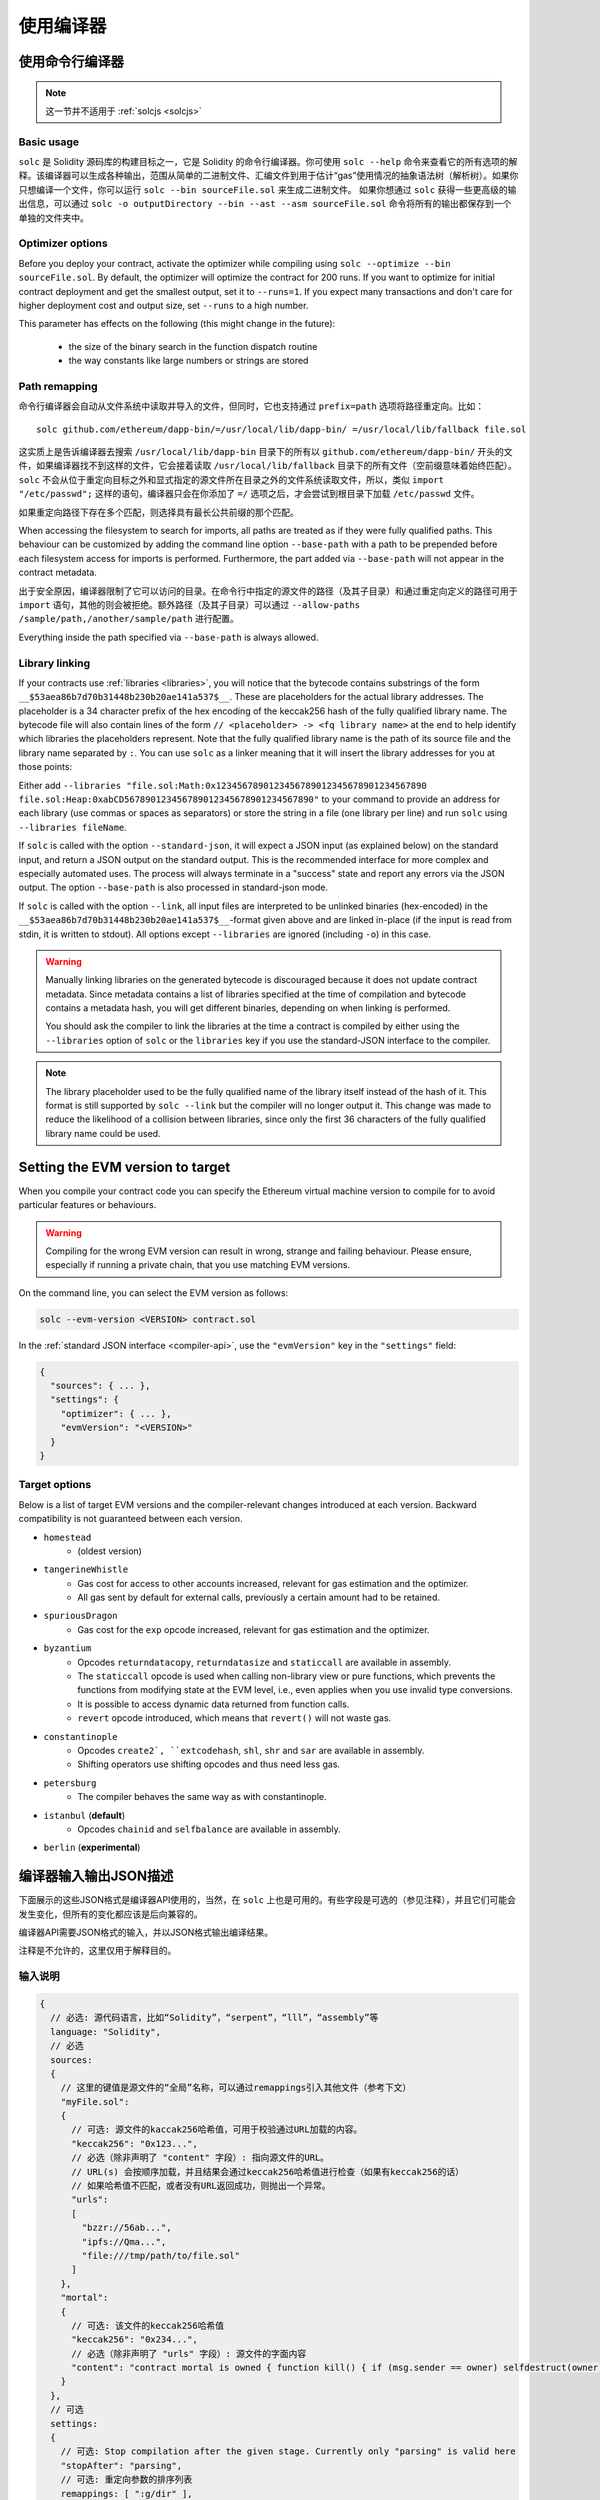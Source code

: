 ******************
使用编译器
******************

.. index:: ! commandline compiler, compiler;commandline, ! solc, ! linker

.. _commandline-compiler:

使用命令行编译器
******************************

.. note:: 这一节并不适用于 :ref:`solcjs <solcjs>`


Basic usage
-----------

``solc`` 是 Solidity 源码库的构建目标之一，它是 Solidity 的命令行编译器。你可使用 ``solc --help`` 命令来查看它的所有选项的解释。该编译器可以生成各种输出，范围从简单的二进制文件、汇编文件到用于估计“gas”使用情况的抽象语法树（解析树）。如果你只想编译一个文件，你可以运行 ``solc --bin sourceFile.sol`` 来生成二进制文件。
如果你想通过 ``solc`` 获得一些更高级的输出信息，可以通过 ``solc -o outputDirectory --bin --ast --asm sourceFile.sol`` 命令将所有的输出都保存到一个单独的文件夹中。


Optimizer options
-----------------

Before you deploy your contract, activate the optimizer while compiling using ``solc --optimize --bin sourceFile.sol``.
By default, the optimizer will optimize the contract for 200 runs. 
If you want to optimize for initial contract deployment and get the smallest output, set it to ``--runs=1``. 
If you expect many transactions and don't care for higher deployment cost and output size, set ``--runs`` to a high number.

This parameter has effects on the following (this might change in the future):

 - the size of the binary search in the function dispatch routine
 - the way constants like large numbers or strings are stored


Path remapping
--------------

命令行编译器会自动从文件系统中读取并导入的文件，但同时，它也支持通过 ``prefix=path`` 选项将路径重定向。比如：

::

    solc github.com/ethereum/dapp-bin/=/usr/local/lib/dapp-bin/ =/usr/local/lib/fallback file.sol

这实质上是告诉编译器去搜索 ``/usr/local/lib/dapp-bin`` 目录下的所有以 ``github.com/ethereum/dapp-bin/`` 开头的文件，如果编译器找不到这样的文件，它会接着读取 ``/usr/local/lib/fallback`` 目录下的所有文件（空前缀意味着始终匹配）。``solc`` 不会从位于重定向目标之外和显式指定的源文件所在目录之外的文件系统读取文件，所以，类似 ``import "/etc/passwd";`` 这样的语句，编译器只会在你添加了 ``=/`` 选项之后，才会尝试到根目录下加载 ``/etc/passwd`` 文件。

如果重定向路径下存在多个匹配，则选择具有最长公共前缀的那个匹配。

When accessing the filesystem to search for imports, all paths are treated as if they were fully qualified paths.
This behaviour can be customized by adding the command line option ``--base-path`` with a path to be prepended
before each filesystem access for imports is performed. Furthermore, the part added via ``--base-path``
will not appear in the contract metadata.


出于安全原因，编译器限制了它可以访问的目录。在命令行中指定的源文件的路径（及其子目录）和通过重定向定义的路径可用于 ``import`` 语句，其他的则会被拒绝。额外路径（及其子目录）可以通过  ``--allow-paths /sample/path,/another/sample/path`` 进行配置。

Everything inside the path specified via ``--base-path`` is always allowed.

.. _library-linking:

Library linking
---------------


If your contracts use :ref:`libraries <libraries>`, you will notice that the bytecode contains substrings of the form ``__$53aea86b7d70b31448b230b20ae141a537$__``. These are placeholders for the actual library addresses.
The placeholder is a 34 character prefix of the hex encoding of the keccak256 hash of the fully qualified library name.
The bytecode file will also contain lines of the form ``// <placeholder> -> <fq library name>`` at the end to help
identify which libraries the placeholders represent. Note that the fully qualified library name
is the path of its source file and the library name separated by ``:``.
You can use ``solc`` as a linker meaning that it will insert the library addresses for you at those points:

Either add ``--libraries "file.sol:Math:0x1234567890123456789012345678901234567890 file.sol:Heap:0xabCD567890123456789012345678901234567890"`` to your command to provide an address for each library (use commas or spaces as separators) or store the string in a file (one library per line) and run ``solc`` using ``--libraries fileName``.

If ``solc`` is called with the option ``--standard-json``, it will expect a JSON input (as explained below) on the standard input, and return a JSON output on the standard output. This is the recommended interface for more complex and especially automated uses. The process will always terminate in a "success" state and report any errors via the JSON output.
The option ``--base-path`` is also processed in standard-json mode.

If ``solc`` is called with the option ``--link``, all input files are interpreted to be unlinked binaries (hex-encoded) in the ``__$53aea86b7d70b31448b230b20ae141a537$__``-format given above and are linked in-place (if the input is read from stdin, it is written to stdout). All options except ``--libraries`` are ignored (including ``-o``) in this case.

.. warning::
    Manually linking libraries on the generated bytecode is discouraged because it does not update
    contract metadata. Since metadata contains a list of libraries specified at the time of
    compilation and bytecode contains a metadata hash, you will get different binaries, depending
    on when linking is performed.

    You should ask the compiler to link the libraries at the time a contract is compiled by either
    using the ``--libraries`` option of ``solc`` or the ``libraries`` key if you use the
    standard-JSON interface to the compiler.

.. note::
    The library placeholder used to be the fully qualified name of the library itself
    instead of the hash of it. This format is still supported by ``solc --link`` but
    the compiler will no longer output it. This change was made to reduce
    the likelihood of a collision between libraries, since only the first 36 characters
    of the fully qualified library name could be used.

.. _evm-version:
.. index:: ! EVM version, compile target

Setting the EVM version to target
*********************************

When you compile your contract code you can specify the Ethereum virtual machine
version to compile for to avoid particular features or behaviours.

.. warning::

   Compiling for the wrong EVM version can result in wrong, strange and failing
   behaviour. Please ensure, especially if running a private chain, that you
   use matching EVM versions.

On the command line, you can select the EVM version as follows:

.. code-block:: shell

  solc --evm-version <VERSION> contract.sol

In the :ref:`standard JSON interface <compiler-api>`, use the ``"evmVersion"``
key in the ``"settings"`` field:

.. code-block:: none

  {
    "sources": { ... },
    "settings": {
      "optimizer": { ... },
      "evmVersion": "<VERSION>"
    }
  }

Target options
--------------

Below is a list of target EVM versions and the compiler-relevant changes introduced
at each version. Backward compatibility is not guaranteed between each version.

- ``homestead``
   - (oldest version)
- ``tangerineWhistle``
   - Gas cost for access to other accounts increased, relevant for gas estimation and the optimizer.
   - All gas sent by default for external calls, previously a certain amount had to be retained.
- ``spuriousDragon``
   - Gas cost for the ``exp`` opcode increased, relevant for gas estimation and the optimizer.
- ``byzantium``
   - Opcodes ``returndatacopy``, ``returndatasize`` and ``staticcall`` are available in assembly.
   - The ``staticcall`` opcode is used when calling non-library view or pure functions, which prevents the functions from modifying state at the EVM level, i.e., even applies when you use invalid type conversions.
   - It is possible to access dynamic data returned from function calls.
   - ``revert`` opcode introduced, which means that ``revert()`` will not waste gas.
- ``constantinople``
   - Opcodes ``create2`, ``extcodehash``, ``shl``, ``shr`` and ``sar`` are available in assembly.
   - Shifting operators use shifting opcodes and thus need less gas.
- ``petersburg``
   - The compiler behaves the same way as with constantinople.
- ``istanbul`` (**default**)
   - Opcodes ``chainid`` and ``selfbalance`` are available in assembly.
- ``berlin`` (**experimental**)

.. _compiler-api:

编译器输入输出JSON描述
******************************************


下面展示的这些JSON格式是编译器API使用的，当然，在 ``solc`` 上也是可用的。有些字段是可选的（参见注释），并且它们可能会发生变化，但所有的变化都应该是后向兼容的。

编译器API需要JSON格式的输入，并以JSON格式输出编译结果。

注释是不允许的，这里仅用于解释目的。

输入说明
-----------------

.. code-block:: none

    {
      // 必选: 源代码语言，比如“Solidity”，“serpent”，“lll”，“assembly”等
      language: "Solidity",
      // 必选
      sources:
      {
        // 这里的键值是源文件的“全局”名称，可以通过remappings引入其他文件（参考下文）
        "myFile.sol":
        {
          // 可选: 源文件的kaccak256哈希值，可用于校验通过URL加载的内容。
          "keccak256": "0x123...",
          // 必选（除非声明了 "content" 字段）: 指向源文件的URL。
          // URL(s) 会按顺序加载，并且结果会通过keccak256哈希值进行检查（如果有keccak256的话）
          // 如果哈希值不匹配，或者没有URL返回成功，则抛出一个异常。
          "urls":
          [
            "bzzr://56ab...",
            "ipfs://Qma...",
            "file:///tmp/path/to/file.sol"
          ]
        },
        "mortal":
        {
          // 可选: 该文件的keccak256哈希值
          "keccak256": "0x234...",
          // 必选（除非声明了 "urls" 字段）: 源文件的字面内容
          "content": "contract mortal is owned { function kill() { if (msg.sender == owner) selfdestruct(owner); } }"
        }
      },
      // 可选
      settings:
      {
        // 可选: Stop compilation after the given stage. Currently only "parsing" is valid here
        "stopAfter": "parsing",
        // 可选: 重定向参数的排序列表
        remappings: [ ":g/dir" ],
        // 可选: 优化器配置
        optimizer: {
          // 默认为 disabled
          enabled: true,
          // 基于你希望运行多少次代码来进行优化。
          // 较小的值可以使初始部署的费用得到更多优化，较大的值可以使高频率的使用得到优化。
          runs: 200,
          // Switch optimizer components on or off in detail.
          // The "enabled" switch above provides two defaults which can be
          // tweaked here. If "details" is given, "enabled" can be omitted.
          "details": {
            // The peephole optimizer is always on if no details are given,
            // use details to switch it off.
            "peephole": true,
            // The unused jumpdest remover is always on if no details are given,
            // use details to switch it off.
            "jumpdestRemover": true,
            // Sometimes re-orders literals in commutative operations.
            "orderLiterals": false,
            // Removes duplicate code blocks
            "deduplicate": false,
            // Common subexpression elimination, this is the most complicated step but
            // can also provide the largest gain.
            "cse": false,
            // Optimize representation of literal numbers and strings in code.
            "constantOptimizer": false,
            // The new Yul optimizer. Mostly operates on the code of ABI coder v2
            // and inline assembly.
            // It is activated together with the global optimizer setting
            // and can be deactivated here.
            // Before Solidity 0.6.0 it had to be activated through this switch.
            "yul": false,
            // Tuning options for the Yul optimizer.
            "yulDetails": {
              // Improve allocation of stack slots for variables, can free up stack slots early.
              // Activated by default if the Yul optimizer is activated.
              "stackAllocation": true,
              // Select optimization steps to be applied.
              // Optional, the optimizer will use the default sequence if omitted.
              "optimizerSteps": "dhfoDgvulfnTUtnIf..."
            }
        },
        // 指定需编译的EVM的版本。会影响代码的生成和类型检查。可用的版本为：homestead，tangerineWhistle，spuriousDragon，byzantium，constantinople
        evmVersion: "byzantium",
        // Optional: Change compilation pipeline to go through the Yul intermediate representation.
        // This is a highly EXPERIMENTAL feature, not to be used for production. This is false by default.
        "viaIR": true,
        // Optional: Debugging settings
        "debug": {
          // How to treat revert (and require) reason strings. Settings are
          // "default", "strip", "debug" and "verboseDebug".
          // "default" does not inject compiler-generated revert strings and keeps user-supplied ones.
          // "strip" removes all revert strings (if possible, i.e. if literals are used) keeping side-effects
          // "debug" injects strings for compiler-generated internal reverts, implemented for ABI encoders V1 and V2 for now.
          // "verboseDebug" even appends further information to user-supplied revert strings (not yet implemented)
          "revertStrings": "default"
        }
        // 可选: 元数据配置
        metadata: {
          // 只可使用字面内容，不可用URLs （默认设为 false）
          useLiteralContent: true,
          // Use the given hash method for the metadata hash that is appended to the bytecode.
          // The metadata hash can be removed from the bytecode via option "none".
          // The other options are "ipfs" and "bzzr1".
          // If the option is omitted, "ipfs" is used by default.
          "bytecodeHash": "ipfs"
        },
        // 库的地址。如果这里没有把所有需要的库都给出，会导致生成输出数据不同的未链接对象
        libraries: {
          // 最外层的 key 是使用这些库的源文件的名字。
          // 如果使用了重定向， 在重定向之后，这些源文件应该能匹配全局路径
          // 如果源文件的名字为空，则所有的库为全局引用
          "myFile.sol": {
            "MyLib": "0x123123..."
          }
        }
        // 以下内容可以用于选择所需的输出。
        // 如果这个字段被忽略，那么编译器会加载并进行类型检查，但除了错误之外不会产生任何输出。
        // 第一级的key是文件名，第二级是合约名称，如果合约名为空，则针对文件本身（进行输出）。
        // 若使用通配符*，则表示所有合约。
        //
        // 可用的输出类型如下所示：
        //   abi - ABI
        //   ast - 所有源文件的AST
        //   devdoc - 开发者文档（natspec）
        //   userdoc - 用户文档（natspec）
        //   metadata - 元数据
        //   ir - 去除语法糖（desugaring）之前的新汇编格式
        //   irOptimized - Intermediate representation after optimization
        //   storageLayout - Slots, offsets and types of the contract's state variables.
        //   evm.assembly - 去除语法糖（desugaring）之后的新汇编格式
        //   evm.legacyAssembly - JSON的旧样式汇编格式
        //   evm.bytecode.object - 字节码对象
        //   evm.bytecode.opcodes - 操作码列表
        //   evm.bytecode.sourceMap - 源码映射（用于调试）
        //   evm.bytecode.linkReferences - 链接引用（如果是未链接的对象）
        //   evm.bytecode.generatedSources - Sources generated by the compiler
        //   evm.deployedBytecode* - 部署的字节码（具有evm.bytecode所有的选项）
        //   evm.deployedBytecode.immutableReferences - Map from AST ids to bytecode ranges that reference immutables
        //   evm.methodIdentifiers - 函数哈希值列表
        //   evm.gasEstimates - 函数的gas预估量
        //   ewasm.wast - Ewasm in WebAssembly S-expressions 格式
        //   ewasm.wasm - Ewasm in WebAssembly 二进制格式
        //
        // 请注意，如果使用 `evm` ，`evm.bytecode` ，`ewasm` 等选项，会选择其所有的子项作为输出。 另外，`*`可以用作通配符来请求所有内容。
        //
        outputSelection: {
          // 为每个合约生成元数据和字节码输出。
          "*": {
            "*": [ "metadata"，"evm.bytecode" ]
          },
          // 启用“def”文件中定义的“MyContract”合约的abi和opcodes输出。
          "def": {
            "MyContract": [ "abi"，"evm.bytecode.opcodes" ]
          },
      },
        "modelChecker":
        {
          // Choose which model checker engine to use: all (default), bmc, chc, none.
          "engine": "chc",
          // Timeout for each SMT query in milliseconds.
          // If this option is not given, the SMTChecker will use a deterministic
          // resource limit by default.
          // A given timeout of 0 means no resource/time restrictions for any query.
          "timeout": 20000
        }
        }
      }
    }


输出说明
------------------

.. code-block:: none

    {
      // 可选：如果没有遇到错误/警告，则不出现
      errors: [
        {
          // 可选：源文件中的位置
          sourceLocation: {
            file: "sourceFile.sol",
            start: 0,
            end: 100
          ],
        // Optional: Further locations (e.g. places of conflicting declarations)
          secondarySourceLocations: [
            {
              "file": "sourceFile.sol",
              "start": 64,
              "end": 92,
              "message": "Other declaration is here:"
            }
          ],
          // 强制: 错误类型，例如 “TypeError”， “InternalCompilerError”， “Exception”等.
          // 可在文末查看完整的错误类型列表
          type: "TypeError",
          // 强制: 发生错误的组件，例如“general”，“ewasm”等
          component: "general",
          // 强制：错误的严重级别（“error”或“warning”）
          severity: "error",
          // 可选: 引起错误的唯一编码
          "errorCode": "3141",
          // 强制
          message: "Invalid keyword",
          // 可选: 带错误源位置的格式化消息
          formattedMessage: "sourceFile.sol:100: Invalid keyword"
        }
      ],
      // 这里包含了文件级别的输出。可以通过outputSelection来设置限制/过滤。
      sources: {
        "sourceFile.sol": {
          // 标识符（用于源码映射）
          id: 1,
          // AST对象
          ast: {}
        }
      },
      // 这里包含了合约级别的输出。 可以通过outputSelection来设置限制/过滤。
      contracts: {
        "sourceFile.sol": {
          // 如果使用的语言没有合约名称，则该字段应该留空。
          "ContractName": {
            // 以太坊合约的应用二进制接口（ABI）。如果为空，则表示为空数组。
            // 请参阅 https://docs.soliditylang.org/en/develop/abi-spec.html
            abi: [],
            // 请参阅元数据输出文档（序列化的JSON字符串）
            metadata: "{...}",
            // 用户文档（natspec）
            userdoc: {},
            // 开发人员文档（natspec）
            devdoc: {},
            // 中间表示形式 (string)
            ir: "",
            // EVM相关输出
            evm: {
              // 汇编 (string)
              assembly: "",
              // 旧风格的汇编 (object)
              legacyAssembly: {},
              // 字节码和相关细节
              bytecode: {
                // 十六进制字符串的字节码
                object: "00fe",
                // 操作码列表 (string)
                opcodes: "",
                // 源码映射的字符串。 请参阅源码映射的定义
                sourceMap: "",
                // Array of sources generated by the compiler. Currently only
                // contains a single Yul file.
                "generatedSources": [{
                  // Yul AST
                  "ast": { ... }
                  // Source file in its text form (may contain comments)
                  "contents":"{ function abi_decode(start, end) -> data { data := calldataload(start) } }",
                  // Source file ID, used for source references, same "namespace" as the Solidity source files
                  "id": 2,
                  "language": "Yul",
                  "name": "#utility.yul"
                }]
                // 如果这里给出了信息，则表示这是一个未链接的对象
                linkReferences: {
                  "libraryFile.sol": {
                    // 字节码中的字节偏移；链接时，从指定的位置替换20个字节
                    "Library1": [
                      { start: 0，length: 20 },
                      { start: 200，length: 20 }
                    ]
                  }
                }
              },
             
              deployedBytecode: {
                ...  // 与上面相同的布局
                "immutableReferences": {
                  // There are two references to the immutable with AST ID 3, both 32 bytes long. One is
                  // at bytecode offset 42, the other at bytecode offset 80.
                  "3": [{ "start": 42, "length": 32 }, { "start": 80, "length": 32 }]
                }
              },
              // 函数哈希的列表
              methodIdentifiers: {
                "delegate(address)": "5c19a95c"
              },
              // 函数的gas预估量
              gasEstimates: {
                creation: {
                  codeDepositCost: "420000",
                  executionCost: "infinite",
                  totalCost: "infinite"
                },
                external: {
                  "delegate(address)": "25000"
                },
                internal: {
                  "heavyLifting()": "infinite"
                }
              }
            },
            // Ewasm相关的输出
            ewasm: {
              // S-expressions格式
              wast: "",
              // 二进制格式（十六进制字符串）
              wasm: ""
            }
          }
        }
      }
    }


错误类型
~~~~~~~~~~~

1. ``JSONError``: JSON输入不符合所需格式，例如，输入不是JSON对象，不支持的语言等。
2. ``IOError``: IO和导入处理错误，例如，在提供的源里包含无法解析的URL或哈希值不匹配。
3. ``ParserError``: 源代码不符合语言规则。
4. ``DocstringParsingError``: 注释块中的NatSpec标签无法解析。
5. ``SyntaxError``: 语法错误，例如 ``continue`` 在 ``for`` 循环外部使用。
6. ``DeclarationError``: 无效的，无法解析的或冲突的标识符名称 比如 ``Identifier not found``。
7. ``TypeError``: 类型系统内的错误，例如无效类型转换，无效赋值等。
8. ``UnimplementedFeatureError``: 编译器当前不支持该功能，但预计将在未来的版本中支持。
9. ``InternalCompilerError``: 在编译器中触发的内部错误——应将此报告为一个issue。
10. ``Exception``: 编译期间的未知失败——应将此报告为一个issue。
11. ``CompilerError``: 编译器堆栈的无效使用——应将此报告为一个issue。
12. ``FatalError``: 未正确处理致命错误——应将此报告为一个issue。
13. ``Warning``: 警告，不会停止编译，但应尽可能处理。



.. _compiler-tools:

Compiler tools
**************

solidity-upgrade
----------------

``solidity-upgrade`` can help you to semi-automatically upgrade your contracts
to breaking language changes. While it does not and cannot implement all
required changes for every breaking release, it still supports the ones, that
would need plenty of repetitive manual adjustments otherwise.

.. note::

    ``solidity-upgrade`` carries out a large part of the work, but your
    contracts will most likely need further manual adjustments. We recommend
    using a version control system for your files. This helps reviewing and
    eventually rolling back the changes made.

.. warning::

    ``solidity-upgrade`` is not considered to be complete or free from bugs, so
    please use with care.

How it works
~~~~~~~~~~~~

You can pass (a) Solidity source file(s) to ``solidity-upgrade [files]``. If
these make use of ``import`` statement which refer to files outside the
current source file's directory, you need to specify directories that
are allowed to read and import files from, by passing
``--allow-paths [directory]``. You can ignore missing files by passing
``--ignore-missing``.

``solidity-upgrade`` is based on ``libsolidity`` and can parse, compile and
analyse your source files, and might find applicable source upgrades in them.

Source upgrades are considered to be small textual changes to your source code.
They are applied to an in-memory representation of the source files
given. The corresponding source file is updated by default, but you can pass
``--dry-run`` to simulate to whole upgrade process without writing to any file.

The upgrade process itself has two phases. In the first phase source files are
parsed, and since it is not possible to upgrade source code on that level,
errors are collected and can be logged by passing ``--verbose``. No source
upgrades available at this point.

In the second phase, all sources are compiled and all activated upgrade analysis
modules are run alongside compilation. By default, all available modules are
activated. Please read the documentation on
:ref:`available modules <upgrade-modules>` for further details.


This can result in compilation errors that may
be fixed by source upgrades. If no errors occur, no source upgrades are being
reported and you're done.
If errors occur and some upgrade module reported a source upgrade, the first
reported one gets applied and compilation is triggered again for all given
source files. The previous step is repeated as long as source upgrades are
reported. If errors still occur, you can log them by passing ``--verbose``.
If no errors occur, your contracts are up to date and can be compiled with
the latest version of the compiler.

.. _upgrade-modules:

Available upgrade modules
~~~~~~~~~~~~~~~~~~~~~~~~~~
+----------------------------+---------+--------------------------------------------------+
| Module                     | Version | Description                                      |
+============================+=========+==================================================+
| ``constructor``            | 0.5.0   | Constructors must now be defined using the       |
|                            |         | ``constructor`` keyword.                         |
+----------------------------+---------+--------------------------------------------------+
| ``visibility``             | 0.5.0   | Explicit function visibility is now mandatory,   |
|                            |         | defaults to ``public``.                          |
+----------------------------+---------+--------------------------------------------------+
| ``abstract``               | 0.6.0   | The keyword ``abstract`` has to be used if a     |
|                            |         | contract does not implement all its functions.   |
+----------------------------+---------+--------------------------------------------------+
| ``virtual``                | 0.6.0   | Functions without implementation outside an      |
|                            |         | interface have to be marked ``virtual``.         |
+----------------------------+---------+--------------------------------------------------+
| ``override``               | 0.6.0   | When overriding a function or modifier, the new  |
|                            |         | keyword ``override`` must be used.               |
+----------------------------+---------+--------------------------------------------------+
| ``dotsyntax``              | 0.7.0   | The following syntax is deprecated:              |
|                            |         | ``f.gas(...)()``, ``f.value(...)()`` and         |
|                            |         | ``(new C).value(...)()``. Replace these calls by |
|                            |         | ``f{gas: ..., value: ...}()`` and                |
|                            |         | ``(new C){value: ...}()``.                       |
+----------------------------+---------+--------------------------------------------------+
| ``now``                    | 0.7.0   | The ``now`` keyword is deprecated. Use           |
|                            |         | ``block.timestamp`` instead.                     |
+----------------------------+---------+--------------------------------------------------+
| ``constructor-visibility`` | 0.7.0   | Removes visibility of constructors.              |
|                            |         |                                                  |
+----------------------------+---------+--------------------------------------------------+

Please read :doc:`0.5.0 release notes <050-breaking-changes>`,
:doc:`0.6.0 release notes <060-breaking-changes>` and
:doc:`0.7.0 release notes <070-breaking-changes>`  and :doc:`0.8.0 release notes <080-breaking-changes>` for further details.

Synopsis
~~~~~~~~

.. code-block:: none

    Usage: solidity-upgrade [options] contract.sol

    Allowed options:
        --help               Show help message and exit.
        --version            Show version and exit.
        --allow-paths path(s)
                             Allow a given path for imports. A list of paths can be
                             supplied by separating them with a comma.
        --ignore-missing     Ignore missing files.
        --modules module(s)  Only activate a specific upgrade module. A list of
                             modules can be supplied by separating them with a comma.
        --dry-run            Apply changes in-memory only and don't write to input
                             file.
        --verbose            Print logs, errors and changes. Shortens output of
                             upgrade patches.
        --unsafe             Accept *unsafe* changes.



Bug Reports / Feature requests
~~~~~~~~~~~~~~~~~~~~~~~~~~~~~~

If you found a bug or if you have a feature request, please
`file an issue <https://github.com/ethereum/solidity/issues/new/choose>`_ on Github.


Example
~~~~~~~

Assume that you have the following contract in ``Source.sol``:

.. code-block:: Solidity

    pragma solidity >=0.6.0 <0.6.4;
    // This will not compile after 0.7.0
    // SPDX-License-Identifier: GPL-3.0
    contract C {
        // FIXME: remove constructor visibility and make the contract abstract
        constructor() internal {}
    }

    contract D {
        uint time;

        function f() public payable {
            // FIXME: change now to block.timestamp
            time = now;
        }
    }

    contract E {
        D d;

        // FIXME: remove constructor visibility
        constructor() public {}

        function g() public {
            // FIXME: change .value(5) =>  {value: 5}
            d.f.value(5)();
        }
    }



Required changes
^^^^^^^^^^^^^^^^

The above contract will not compile starting from 0.7.0. To bring the contract up to date with the
current Solidity version, the following upgrade modules have to be executed:
``constructor-visibility``, ``now`` and ``dotsyntax``. Please read the documentation on
:ref:`available modules <upgrade-modules>` for further details.


Running the upgrade
^^^^^^^^^^^^^^^^^^^

It is recommended to explicitly specify the upgrade modules by using ``--modules`` argument.

.. code-block:: none

   $ solidity-upgrade --modules constructor-visibility,now,dotsyntax Source.sol

The command above applies all changes as shown below. Please review them carefully (the pragmas will
have to be updated manually.)

.. code-block:: Solidity

    pragma solidity ^0.7.0;
    // SPDX-License-Identifier: GPL-3.0
    abstract contract C {
        // FIXME: remove constructor visibility and make the contract abstract
        constructor() {}
    }

    contract D {
        uint time;

        function f() public payable {
            // FIXME: change now to block.timestamp
            time = block.timestamp;
        }
    }

    contract E {
        D d;

        // FIXME: remove constructor visibility
        constructor() {}

        function g() public {
            // FIXME: change .value(5) =>  {value: 5}
            d.f{value: 5}();
        }
    }
